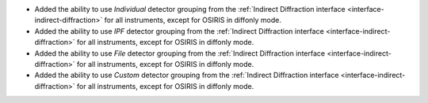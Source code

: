 - Added the ability to use `Individual` detector grouping from the :ref:`Indirect Diffraction interface <interface-indirect-diffraction>` for all instruments, except for OSIRIS in diffonly mode.
- Added the ability to use `IPF` detector grouping from the :ref:`Indirect Diffraction interface <interface-indirect-diffraction>` for all instruments, except for OSIRIS in diffonly mode.
- Added the ability to use `File` detector grouping from the :ref:`Indirect Diffraction interface <interface-indirect-diffraction>` for all instruments, except for OSIRIS in diffonly mode.
- Added the ability to use `Custom` detector grouping from the :ref:`Indirect Diffraction interface <interface-indirect-diffraction>` for all instruments, except for OSIRIS in diffonly mode.
